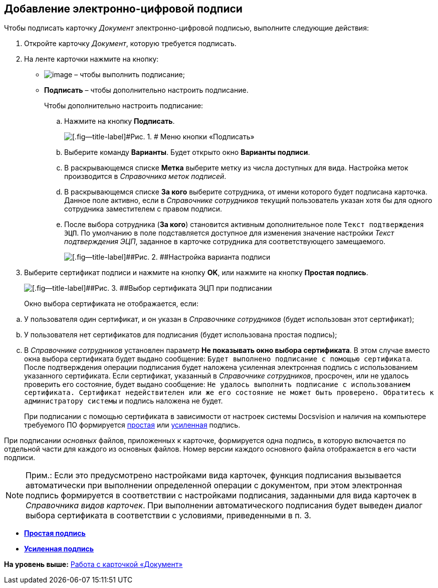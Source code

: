 [[ariaid-title1]]
== Добавление электронно-цифровой подписи

Чтобы подписать карточку [.dfn .term]_Документ_ электронно-цифровой подписью, выполните следующие действия:

. [.ph .cmd]#Откройте карточку [.dfn .term]_Документ_, которую требуется подписать.#
. [.ph .cmd]#На ленте карточки нажмите на кнопку:#
* image:images/Buttons/sign.png[image] – чтобы выполнить подписание;
* [.ph .uicontrol]*Подписать* – чтобы дополнительно настроить подписание.
+
Чтобы дополнительно настроить подписание:
[loweralpha]
.. [.ph .cmd]#Нажмите на кнопку [.ph .uicontrol]*Подписать*.#
+
image::images/Dcard_sign_button_menu.png[[.fig--title-label]#Рис. 1. # Меню кнопки «Подписать»]
.. [.ph .cmd]#Выберите команду [.ph .uicontrol]*Варианты*. Будет открыто окно [.keyword .wintitle]*Варианты подписи*.#
.. [.ph .cmd]#В раскрывающемся списке [.ph .uicontrol]*Метка* выберите метку из числа доступных для вида. Настройка меток производится в [.dfn .term]_Справочника меток подписей_.#
.. [.ph .cmd]#В раскрывающемся списке [.ph .uicontrol]*За кого* выберите сотрудника, от имени которого будет подписана карточка. Данное поле активно, если в [.dfn .term]_Справочнике сотрудников_ текущий пользователь указан хотя бы для одного сотрудника заместителем с правом подписи.#
.. [.ph .cmd]#После выбора сотрудника ([.ph .uicontrol]*За кого*) становится активным дополнительное поле [.kbd .ph .userinput]`Текст подтверждения ЭЦП`. По умолчанию в поле подставляется доступное для изменения значение настройки [.keyword .parmname]_Текст подтверждения ЭЦП_, заданное в карточке сотрудника для соответствующего замещаемого.#
+
image::images/Dcard_sign_options.png[[.fig--title-label]##Рис. 2. ##Настройка варианта подписи]
. [.ph .cmd]#Выберите сертификат подписи и нажмите на кнопку [.ph .uicontrol]*OK*, или нажмите на кнопку [.ph .uicontrol]*Простая подпись*.#
+
image::images/Cert_select.png[[.fig--title-label]##Рис. 3. ##Выбор сертификата ЭЦП при подписании]
+
Окно выбора сертификата не отображается, если:

[loweralpha]
.. У пользователя один сертификат, и он указан в _Справочнике сотрудников_ (будет использован этот сертификат);
.. У пользователя нет сертификатов для подписания (будет использована простая подпись);
.. В _Справочнике сотрудников_ установлен параметр [.ph .uicontrol]*Не показывать окно выбора сертификата*. В этом случае вместо окна выбора сертификата будет выдано сообщение: `Будет выполнено подписание с помощью                                     сертификата`. После подтверждения операции подписания будет наложена усиленная электронная подпись с использованием указанного сертификата. Если сертификат, указанный в [.dfn .term]_Справочнике сотрудников_, просрочен, или не удалось проверить его состояние, будет выдано сообщение: `Не                                     удалось выполнить подписание с использованием сертификата.                                     Сертификат недействителен или же его состояние не может быть                                     проверено. Обратитесь к администратору системы` и подпись наложена не будет.
+
При подписании с помощью сертификата в зависимости от настроек системы Docsvision и наличия на компьютере требуемого ПО формируется xref:DigitalSignature_simple.adoc[простая] или xref:DigitalSignature_sertificate.adoc[усиленная] подпись.

При подписании [.dfn .term]_основных_ файлов, приложенных к карточке, формируется одна подпись, в которую включается по отдельной части для каждого из основных файлов. Номер версии каждого основного файла отображается в его части подписи.

[NOTE]
====
[.note__title]#Прим.:# Если это предусмотрено настройками вида карточек, функция подписания вызывается автоматически при выполнении определенной операции с документом, при этом электронная подпись формируется в соответствии с настройками подписания, заданными для вида карточек в [.dfn .term]_Справочника видов карточек_. При выполнении автоматического подписания будет выведен диалог выбора сертификата в соответствии с условиями, приведенными в п. 3.
====

* *xref:../pages/DigitalSignature_simple.adoc[Простая подпись]* +
* *xref:../pages/DigitalSignature_sertificate.adoc[Усиленная подпись]* +

*На уровень выше:* xref:../pages/Dcard.adoc[Работа с карточкой «Документ»]
